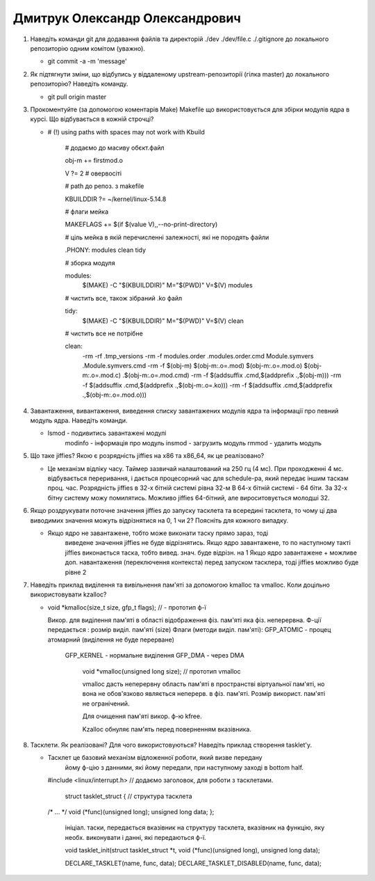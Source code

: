 ==============================
Дмитрук Олександр Олександрович
==============================


#. Наведіть команди git для додавання файлів та директорій ./dev ./dev/file.c ./.gitignore до локального репозиторію одним комітом
   (уважно).
   
   - git commit -a -m 'message'  
   
#. Як підтягнути зміни, що відбулись у віддаленому upstream-репозиторії (гілка master) до локального репозиторію? Наведіть команду.
   
   - git pull origin master  

#. Прокоментуйте (за допомогою коментарів Make) Makefile що використовується для збірки модулів ядра в курсі.
   Що відбувається в кожній строчці?
   
   - # (!) using paths with spaces may not work with Kbuild
	 
	 # додаємо до масиву обєкт.файл
	 
	 obj-m += firstmod.o 

	 V ?= 2 # овервосіті

	 # path до репоз. з makefile
	 
	 KBUILDDIR ?= ~/kernel/linux-5.14.8 

	 # флаги мейка
	 
	 MAKEFLAGS += $(if $(value V),,--no-print-directory) 

	 # ціль мейка в якій перечисленні залежності, які не породять файли
	 
	 .PHONY: modules clean tidy 

	 # зборка модуля
	 
	 modules: 
		$(MAKE) -C "$(KBUILDDIR)" M="$(PWD)" V=$(V) modules

	 # чистить все, також зібраний .ko файл
	 
	 tidy:
		$(MAKE) -C "$(KBUILDDIR)" M="$(PWD)" V=$(V) clean

	 # чистить все не потрібне 
	 
	 clean:
		-rm -rf .tmp_versions
		-rm -f modules.order .modules.order.cmd Module.symvers .Module.symvers.cmd
		-rm -f $(obj-m) $(obj-m:.o=.mod) $(obj-m:.o=.mod.o) $(obj-m:.o=.mod.c) .$(obj-m:.o=.mod.cmd)
		-rm -f $(addsuffix .cmd,$(addprefix .,$(obj-m)))
		-rm -f $(addsuffix .cmd,$(addprefix .,$(obj-m:.o=.ko)))
		-rm -f $(addsuffix .cmd,$(addprefix .,$(obj-m:.o=.mod.o)))

#. Завантаження, вивантаження, виведення списку завантажених модулів ядра та інформації про певний модуль ядра.
   Наведіть команди.
   
   - lsmod - подивитись завантажені модулі 
	 modinfo - інформація про модуль
	 insmod - загрузить модуль
	 rmmod - удалить модуль

#. Що таке jiffies? Якою є розрядність jiffies на x86 та x86_64, як це реалізовано?
   
   - Це механізм відліку часу. Таймер зазвичай налаштований на 250 гц 
     (4 мс). При проходженні 4 мс. відбувається переривання, і дається
     процесорний час для schedule-ра, який передає іншим таскам проц. час.
     Розрядність jiffies в 32-х бітній системі рівна 32-м
     В 64-х бітній системі - 64 біти.
     За 32-х бітну систему можу помилятись. Можливо jiffies 64-бітний,
     але вироситовується молодші 32.

#. Якщо роздрукувати поточне значення jiffies до запуску тасклета та всередині тасклета, то
   чому ці два виводимих значення можуть відрізнятися на 0, 1 чи 2? Поясніть для кожного випадку.
   
   - Якщо ядро не завантажене, тобто може виконати таску прямо зараз, тоді
   	 виведене значення jiffies не буде відрізнятись.
   	 Якщо ядро завантажене, то по наступному такті jiffies виконається таска, тобто вивед. знач. буде відрізн. на 1
   	 Якщо ядро завантажене + можливе доп. навантаження (переключення контекста) перед запуском тасклера, тоді jiffies можливо буде рівне 2

#. Наведіть приклад виділення та вивільнення пам'яті за допомогою kmalloc та vmalloc. Коли доцільно використовувати kzalloc?
 
   - void *kmalloc(size_t size, gfp_t flags); // - прототип ф-ї
     
     Викор. для виділення пам'яті в області відображення фіз. пам'яті
     яка фіз. неперервна.
     Ф-ції передається :
     розмір виділ. пам'яті (size)
     Флаги (методи виділ. пам'яті):
     GFP_ATOMIC - процец атомарний (виділення не буде перерване)
	GFP_KERNEL 	- нормальне виділення
	GFP_DMA 	- через DMA
     
  	 void *vmalloc(unsigned long size); // прототип vmalloc
  	 
  	 vmalloc дасть неперервну область пам'яті в пространстві віртуальної
  	 пам'яті, но вона не обов'язково являється неперерв. в фіз. пам'яті.
  	 Розмір використ. пам'яті не огранічений.
  	 
  	
  	 Для очищення пам'яті викор. ф-ю kfree.

  	 Kzalloc обнуляє пам'ять перед поверненням вказівника.
     

#. Тасклети. Як реалізовані? Для чого використовуються? Наведіть приклад створення tasklet'у.

   - Тасклет це базовий механізм відложенної роботи, який визве передану
   	 йому ф-цію з данними, які йому передали, при наступному заході в bottom half.

     #include <linux/interrupt.h>	// додаємо заголовок, для роботи з тасклетами.

	 struct tasklet_struct {		// структура тасклета
     /* ... */
     void (*func)(unsigned long);
     unsigned long data;
     };
     
 	 ініціал. таски, передається
	 вказівник на структуру тасклета, вказівник на функцію, яку необх. виконувати і
	 данні, які передаються ф-ї. 
	 
	 void tasklet_init(struct tasklet_struct *t,
	 void (*func)(unsigned long), unsigned long data); 

	 DECLARE_TASKLET(name, func, data);
	 DECLARE_TASKLET_DISABLED(name, func, data);
